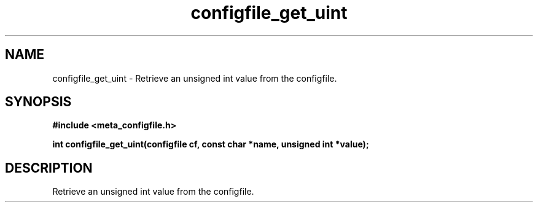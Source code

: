 .TH configfile_get_uint 3 2016-01-30 "" "The Meta C Library"
.SH NAME
configfile_get_uint \- Retrieve an unsigned int value from the configfile.
.SH SYNOPSIS
.B #include <meta_configfile.h>
.sp
.BI "int configfile_get_uint(configfile cf, const char *name, unsigned int *value);

.SH DESCRIPTION
Retrieve an unsigned int value from the configfile.

